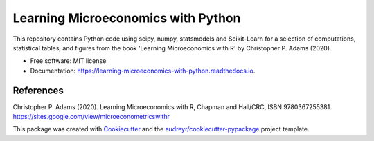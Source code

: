 =========================================
Learning Microeconomics with Python
=========================================


.. image:: https://img.shields.io/pypi/v/learning_microeconomics_with_python.svg
        :target: https://pypi.python.org/pypi/learning_microeconomics_with_python

.. image:: https://img.shields.io/travis/amc-econ/learning_microeconomics_with_python.svg
        :target: https://travis-ci.com/amc-econ/learning_microeconomics_with_python

.. image:: https://readthedocs.org/projects/learning-microeconomics-with-python/badge/?version=latest
        :target: https://learning-microeconomics-with-python.readthedocs.io/en/latest/?badge=latest
        :alt: Documentation Status


This repository contains Python code using scipy, numpy, statsmodels and Scikit-Learn for a selection of computations, statistical tables, and figures from the book 'Learning Microeconomics with R' by Christopher P. Adams (2020).

* Free software: MIT license
* Documentation: https://learning-microeconomics-with-python.readthedocs.io.


References
-------

Christopher P. Adams (2020). Learning Microeconomics with R, Chapman and Hall/CRC, ISBN 9780367255381. https://sites.google.com/view/microeconometricswithr

This package was created with Cookiecutter_ and the `audreyr/cookiecutter-pypackage`_ project template.

.. _Cookiecutter: https://github.com/audreyr/cookiecutter
.. _`audreyr/cookiecutter-pypackage`: https://github.com/audreyr/cookiecutter-pypackage
